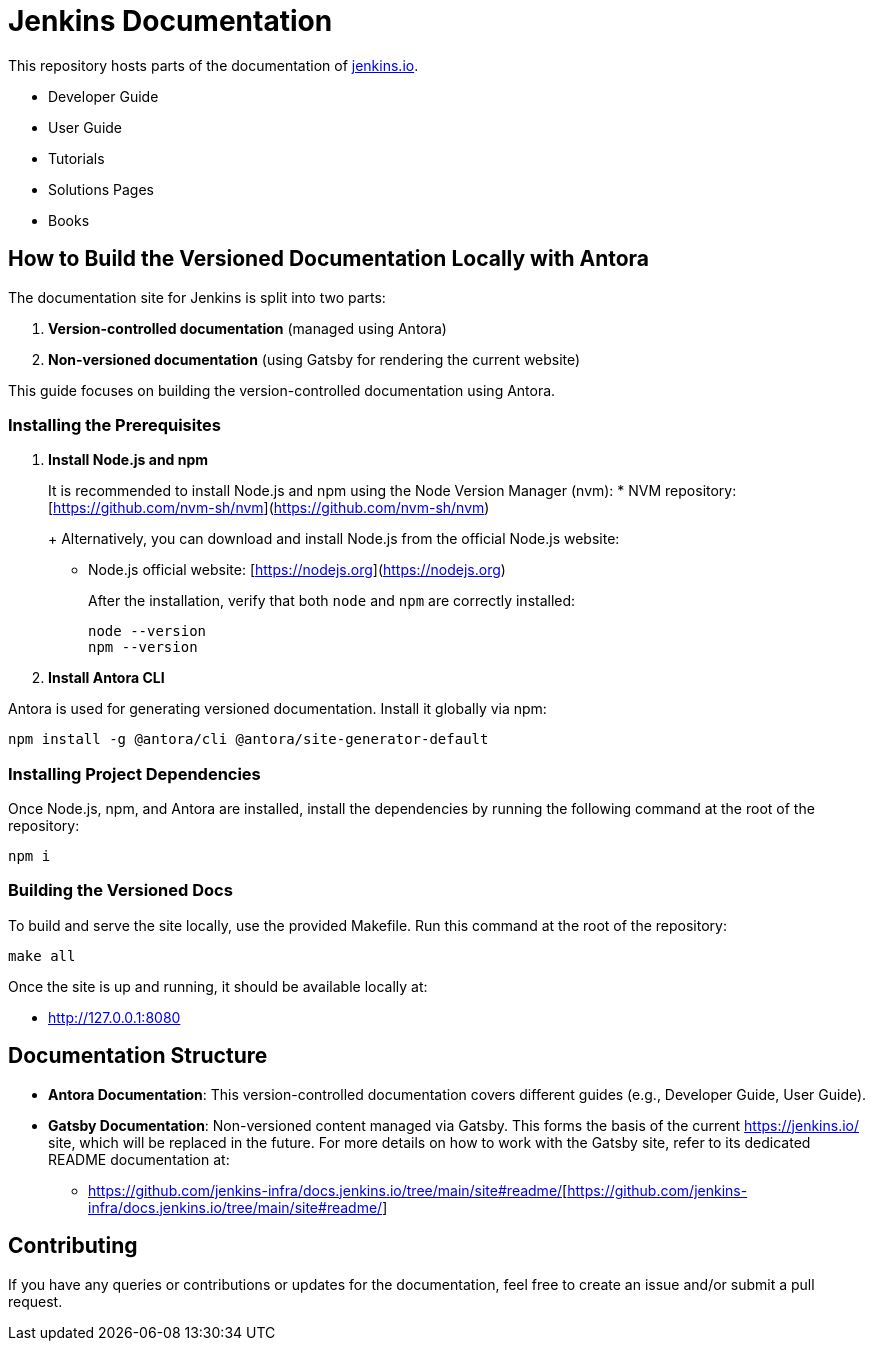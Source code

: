 = Jenkins Documentation

This repository hosts parts of the documentation of link:https://www.jenkins.io/[jenkins.io].

- Developer Guide
- User Guide
- Tutorials
- Solutions Pages
- Books

== How to Build the Versioned Documentation Locally with Antora

The documentation site for Jenkins is split into two parts:

[start=1]  
. **Version-controlled documentation** (managed using Antora) 

. **Non-versioned documentation** (using Gatsby for rendering the current website)

This guide focuses on building the version-controlled documentation using Antora.

=== Installing the Prerequisites

[start=1]  
. **Install Node.js and npm**
+
It is recommended to install Node.js and npm using the Node Version Manager (nvm):
* NVM repository: [https://github.com/nvm-sh/nvm](https://github.com/nvm-sh/nvm)
+
Alternatively, you can download and install Node.js from the official Node.js website:
* Node.js official website: [https://nodejs.org](https://nodejs.org)
+
After the installation, verify that both `node` and `npm` are correctly installed:
+
[source,bash]
----
node --version
npm --version
----

. **Install Antora CLI**

Antora is used for generating versioned documentation. Install it globally via npm:

[source,bash]  
---- 
npm install -g @antora/cli @antora/site-generator-default
----

=== Installing Project Dependencies

Once Node.js, npm, and Antora are installed, install the dependencies by running the following command at the root of the repository:

[source,bash]  
----
npm i
----

=== Building the Versioned Docs

To build and serve the site locally, use the provided Makefile. Run this command at the root of the repository:

[source,bash]  
----
make all
----

Once the site is up and running, it should be available locally at:

* link:http://127.0.0.1:8080/[http://127.0.0.1:8080]

== Documentation Structure

* **Antora Documentation**: This version-controlled documentation covers different guides (e.g., Developer Guide, User Guide).
* **Gatsby Documentation**: Non-versioned content managed via Gatsby. This forms the basis of the current link:https://jenkins.io/[https://jenkins.io/] site, which will be replaced in the future. For more details on how to work with the Gatsby site, refer to its dedicated README documentation at:
** link:https://github.com/jenkins-infra/docs.jenkins.io/tree/main/site#readme/[https://github.com/jenkins-infra/docs.jenkins.io/tree/main/site#readme/][https://github.com/jenkins-infra/docs.jenkins.io/tree/main/site#readme/]

== Contributing 
If you have any queries or contributions or updates for the documentation, feel free to create an issue and/or submit a pull request.